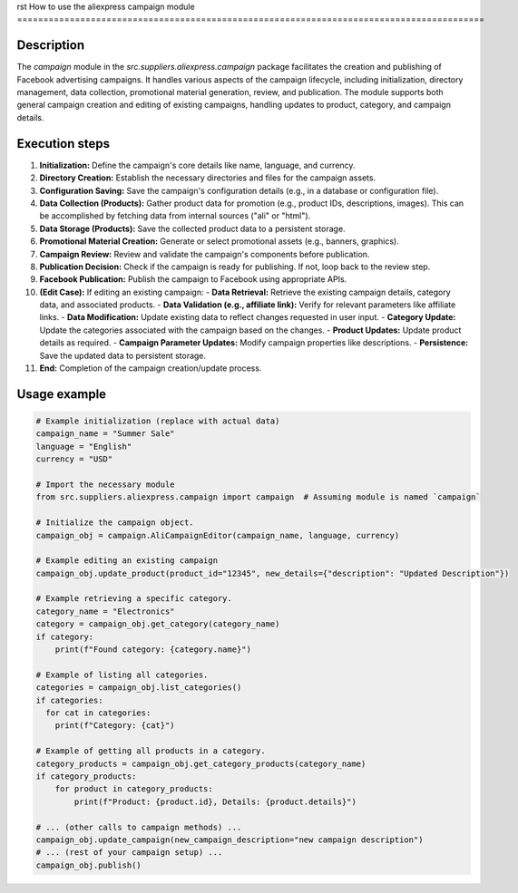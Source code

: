 rst
How to use the aliexpress campaign module
=========================================================================================

Description
-------------------------
The `campaign` module in the `src.suppliers.aliexpress.campaign` package facilitates the creation and publishing of Facebook advertising campaigns. It handles various aspects of the campaign lifecycle, including initialization, directory management, data collection, promotional material generation, review, and publication.  The module supports both general campaign creation and editing of existing campaigns, handling updates to product, category, and campaign details.

Execution steps
-------------------------
1. **Initialization:** Define the campaign's core details like name, language, and currency.
2. **Directory Creation:** Establish the necessary directories and files for the campaign assets.
3. **Configuration Saving:** Save the campaign's configuration details (e.g., in a database or configuration file).
4. **Data Collection (Products):** Gather product data for promotion (e.g., product IDs, descriptions, images).  This can be accomplished by fetching data from internal sources ("ali" or "html").
5. **Data Storage (Products):** Save the collected product data to a persistent storage.
6. **Promotional Material Creation:** Generate or select promotional assets (e.g., banners, graphics).
7. **Campaign Review:** Review and validate the campaign's components before publication.
8. **Publication Decision:** Check if the campaign is ready for publishing. If not, loop back to the review step.
9. **Facebook Publication:** Publish the campaign to Facebook using appropriate APIs.
10. **(Edit Case):**  If editing an existing campaign:
    - **Data Retrieval:** Retrieve the existing campaign details, category data, and associated products.
    - **Data Validation (e.g., affiliate link):** Verify for relevant parameters like affiliate links.
    - **Data Modification:** Update existing data to reflect changes requested in user input.
    - **Category Update:** Update the categories associated with the campaign based on the changes.
    - **Product Updates:** Update product details as required.
    - **Campaign Parameter Updates:** Modify campaign properties like descriptions.
    - **Persistence:** Save the updated data to persistent storage.

11. **End:** Completion of the campaign creation/update process.

Usage example
-------------------------
.. code-block:: python

    # Example initialization (replace with actual data)
    campaign_name = "Summer Sale"
    language = "English"
    currency = "USD"

    # Import the necessary module
    from src.suppliers.aliexpress.campaign import campaign  # Assuming module is named `campaign`

    # Initialize the campaign object.
    campaign_obj = campaign.AliCampaignEditor(campaign_name, language, currency)

    # Example editing an existing campaign
    campaign_obj.update_product(product_id="12345", new_details={"description": "Updated Description"})

    # Example retrieving a specific category.
    category_name = "Electronics"
    category = campaign_obj.get_category(category_name)
    if category:
        print(f"Found category: {category.name}")

    # Example of listing all categories.
    categories = campaign_obj.list_categories()
    if categories:
      for cat in categories:
        print(f"Category: {cat}")

    # Example of getting all products in a category.
    category_products = campaign_obj.get_category_products(category_name)
    if category_products:
        for product in category_products:
            print(f"Product: {product.id}, Details: {product.details}")

    # ... (other calls to campaign methods) ...
    campaign_obj.update_campaign(new_campaign_description="new campaign description")
    # ... (rest of your campaign setup) ...
    campaign_obj.publish()